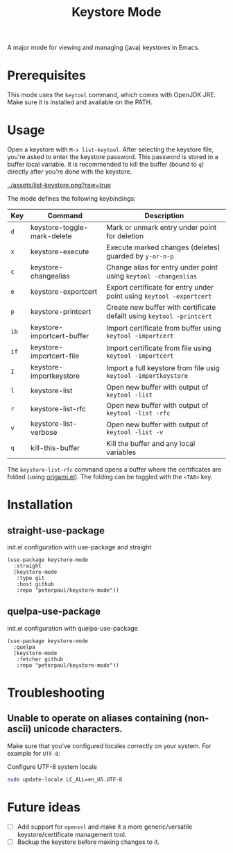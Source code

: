 #+TITLE: Keystore Mode
#+OPTIONS: toc:2

A major mode for viewing and managing (java) keystores in Emacs.

* Prerequisites

This mode uses the =keytool= command, which comes with OpenJDK JRE.
Make sure it is installed and available on the PATH.

* Usage

Open a keystore with =M-x list-keytool=. After selecting the keystore file, you're
asked to enter the keystore password. This password is stored in a buffer local
variable. It is recommended to kill the buffer (bound to =q=) directly after
you're done with the keystore.

#+CAPTION: Screenshot of list-keystore
#+NAME:    fig:list-keystore
[[../assets/list-keystore.png?raw=true]]

The mode defines the following keybindings:

| Key  | Command                     | Description                                                           |
|------+-----------------------------+-----------------------------------------------------------------------|
| =d=  | keystore-toggle-mark-delete | Mark or unmark entry under point for deletion                         |
| =x=  | keystore-execute            | Execute marked changes (deletes) guarded by =y-or-n-p=                |
| =c=  | keystore-changealias        | Change alias for entry under point using =keytool -changealias=       |
| =e=  | keystore-exportcert         | Export certificate for entry under point using =keytool -exportcert=  |
| =p=  | keystore-printcert          | Create new buffer with certificate defailt using =keytool -printcert= |
| =ib= | keystore-importcert-buffer  | Import certificate from buffer using =keytool -importcert=            |
| =if= | keystore-importcert-file    | Import certificate from file using =keytool -importcert=              |
| =I=  | keystore-importkeystore     | Import a full keystore from file usig =keytool -importkeystore=       |
| =l=  | keystore-list               | Open new buffer with output of =keytool -list=                        |
| =r=  | keystore-list-rfc           | Open new buffer with output of =keytool -list -rfc=                   |
| =v=  | keystore-list-verbose       | Open new buffer with output of =keytool -list -v=                     |
| =q=  | kill-this-buffer            | Kill the buffer and any local variables                               |

The =keystore-list-rfc= command opens a buffer where the certificates are folded (using [[https://github.com/gregsexton/origami.el][origami.el]]).
The folding can be toggled with the =<TAB>= key.

* Installation
** straight-use-package

#+CAPTION: init.el configuration with use-package and straight
#+BEGIN_SRC elisp
(use-package keystore-mode
  :straight
  (keystore-mode
   :type git
   :host github
   :repo "peterpaul/keystore-mode"))
#+END_SRC

** quelpa-use-package

#+CAPTION: init.el configuration with quelpa-use-package
#+BEGIN_SRC elisp
(use-package keystore-mode
  :quelpa
  (keystore-mode
   :fetcher github
   :repo "peterpaul/keystore-mode"))
#+END_SRC

* Troubleshooting

** Unable to operate on aliases containing (non-ascii) unicode characters.

Make sure that you've configured locales correctly on your system. For example for =UTF-8=:

#+CAPTION: Configure UTF-8 system locale
#+BEGIN_SRC sh
sudo update-locale LC_ALL=en_US.UTF-8
#+END_SRC

* Future ideas

- [ ] Add support for =openssl= and make it a more generic/versatile keystore/certificate management tool.
- [ ] Backup the keystore before making changes to it.
